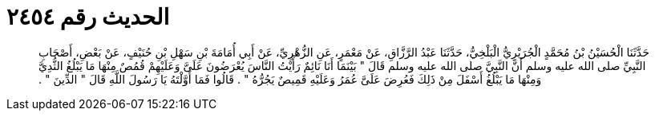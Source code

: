 
= الحديث رقم ٢٤٥٤

[quote.hadith]
حَدَّثَنَا الْحُسَيْنُ بْنُ مُحَمَّدٍ الْجُرَيْرِيُّ الْبَلْخِيُّ، حَدَّثَنَا عَبْدُ الرَّزَّاقِ، عَنْ مَعْمَرٍ، عَنِ الزُّهْرِيِّ، عَنْ أَبِي أُمَامَةَ بْنِ سَهْلِ بْنِ حُنَيْفٍ، عَنْ بَعْضِ، أَصْحَابِ النَّبِيِّ صلى الله عليه وسلم أَنَّ النَّبِيَّ صلى الله عليه وسلم قَالَ ‏"‏ بَيْنَمَا أَنَا نَائِمٌ رَأَيْتُ النَّاسَ يُعْرَضُونَ عَلَىَّ وَعَلَيْهِمْ قُمُصٌ مِنْهَا مَا يَبْلُغُ الثُّدِيَّ وَمِنْهَا مَا يَبْلُغُ أَسْفَلَ مِنْ ذَلِكَ فَعُرِضَ عَلَىَّ عُمَرُ وَعَلَيْهِ قَمِيصٌ يَجُرُّهُ ‏"‏ ‏.‏ قَالُوا فَمَا أَوَّلْتَهُ يَا رَسُولَ اللَّهِ قَالَ ‏"‏ الدِّينَ ‏"‏ ‏.‏